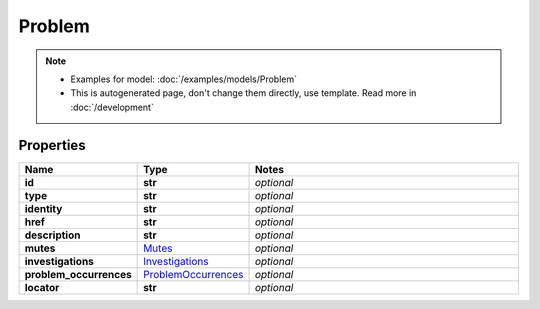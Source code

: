Problem
#########

.. note::

  + Examples for model: :doc:`/examples/models/Problem`
  + This is autogenerated page, don't change them directly, use template. Read more in :doc:`/development`

Properties
----------
.. list-table::
   :widths: 15 15 70
   :header-rows: 1

   * - Name
     - Type
     - Notes
   * - **id**
     - **str**
     - `optional` 
   * - **type**
     - **str**
     - `optional` 
   * - **identity**
     - **str**
     - `optional` 
   * - **href**
     - **str**
     - `optional` 
   * - **description**
     - **str**
     - `optional` 
   * - **mutes**
     -  `Mutes <./Mutes.html>`_
     - `optional` 
   * - **investigations**
     -  `Investigations <./Investigations.html>`_
     - `optional` 
   * - **problem_occurrences**
     -  `ProblemOccurrences <./ProblemOccurrences.html>`_
     - `optional` 
   * - **locator**
     - **str**
     - `optional` 


